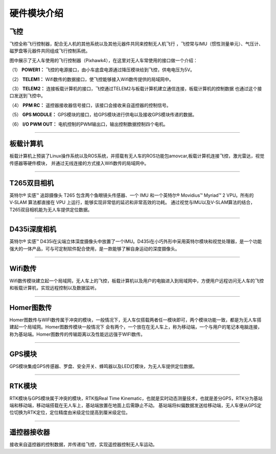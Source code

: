 硬件模块介绍
=========================

飞控
-------------

.. image:: ../../images/bases/Pixhawk4.png

飞控全称飞行控制器，配合无人机的其他系统以及其他元器件共同来控制无人机飞行
，飞控常与IMU（惯性测量单元）、气压计、磁罗盘等元器件共同组成飞行控制系统。

图中展示了无人车使用的飞行控制器（Pixhawk4），在这里对无人车常使用的接口做一个介绍：

（1） 
**POWER1：**
飞控的电源接口，由小车底盘电源通过降压模块给到飞控，供电电压为5V。

（2） 
**TELEM1：**
Wifi数传的数据接口，使飞控能够接入Wifi数传提供的局域网中。

（3） 
**TELEM2：**
连接板载计算机的接口，飞控通过TELEM2与板载计算机建立通信连接，板载计算机的控制数据
也通过这个接口发送到飞控中。

（4） 
**PPM RC：**
遥控器接收器信号接口，该接口会接收来自遥控器的控制信号。

（5） 
**GPS MODULE：**
GPS模块的接口，给GPS模块进行供电以及接收GPS模块传递的数据。

（6） 
**I/O PWM OUT：**
电机控制的PWM输出口，输出控制数据控制四个电机。

----------

板载计算机
-------------

.. image:: ../../images/bases/X86.png

板载计算机上预装了Linux操作系统以及ROS系统，并搭载有无人车的ROS功能包amovcar,板载计算机连接飞控，激光雷达，视觉传感器等硬件模块，
并通过无线连接的方式接入Wifi数传的局域网中。

----------

T265双目相机
-------------

.. image:: ../../images/bases/T265.png

英特尔® 实感™ 追踪摄像头 T265 包含两个鱼眼镜头传感器、一个 IMU 和一个英特尔® Movidius™ Myriad™ 2 VPU。所有的 V‑SLAM 算法都直接在 VPU 上运行，能够实现非常低的延迟和非常高效的功耗。
通过视觉与IMU以及V-SLAM算法的结合，T265双目相机能为无人车提供定位数据。

----------

D435i深度相机
-------------

.. image:: ../../images/bases/D435i.png

英特尔® 实感™ D435i在尖端立体深度摄像头中放置了一个IMU。D435i在小巧外形中采用英特尔模块和视觉处理器，是一个功能强大的一体产品，可与可定制软件配合使用，是一款能够了解自身运动的深度摄像头。

----------

Wifi数传
-------------

.. image:: ../../images/bases/Wifi.png

Wifi数传模块建立起一个局域网，无人车上的飞控，板载计算机以及用户的电脑进入到局域网中，方便用户远程访问无人车的飞控和板载计算机，实现远程控制以及数据监听。

----------

Homer图数传
-------------

.. image:: ../../images/bases/Homer.png

Homer图数传与WIFI数传属于冲突的模块，一般情况下，无人车仅搭载两者任一模块即可，两个模块功能一致，都是为无人车搭建起一个局域网。Homer图数传模块一般情况下
会有两个，一个放在在无人车上，称为移动端，一个与用户的笔记本电脑连接，称为基站端。Homer图数传的传输距离以及性能远远强于WIFI数传。

---------

GPS模块
-------------

.. image:: ../../images/bases/GPS.jpg

GPS模块集成GPS传感器、罗盘、安全开关、蜂鸣器以及LED灯模块，为无人车提供定位数据。

----------

RTK模块
-------------

.. image:: ../../images/bases/RTK.png

RTK模块与GPS模块属于冲突的模块，RTK指Real Time Kinematic，也就是实时动态测量技术，也就是差分GPS，RTK分为基站端和移动端，移动端搭载在无人车上，基站端放置在地面上后需静止不动。
基站端将纠偏数据发送给移动端，无人车便从GPS定位切换为RTK定位，定位精度由米级定位提高到厘米级定位。

---------

遥控器接收器
-------------

.. image:: ../../images/bases/FS-iA6B.png

接收来自遥控器的控制数据，并传递给飞控，实现遥控器控制无人车运动。